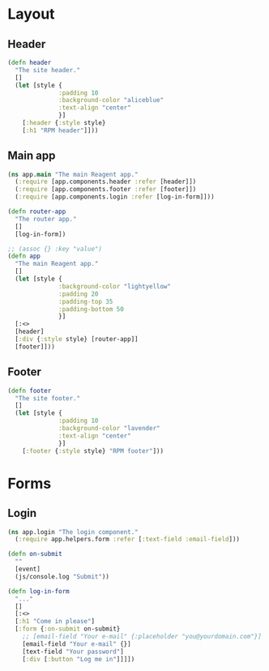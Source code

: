 * Layout

** Header

#+BEGIN_SRC clojure :tangle components/header.cljs
  (defn header
    "The site header."
    []
    (let [style {
                :padding 10
                :background-color "aliceblue"
                :text-align "center"
                }]
      [:header {:style style}
      [:h1 "RPM header"]]))

#+END_SRC

** Main app

#+BEGIN_SRC clojure :tangle components/app.cljs
  (ns app.main "The main Reagent app."
    (:require [app.components.header :refer [header]])
    (:require [app.components.footer :refer [footer]])
    (:require [app.components.login :refer [log-in-form]]))

  (defn router-app
    "The router app."
    []
    [log-in-form])

  ;; (assoc {} :key "value")
  (defn app
    "The main Reagent app."
    []
    (let [style {
                :background-color "lightyellow"
                :padding 20
                :padding-top 35
                :padding-bottom 50
                }]
    [:<>
    [header]
    [:div {:style style} [router-app]]
    [footer]]))
#+END_SRC

** Footer

#+BEGIN_SRC clojure :tangle components/footer.cljs
  (defn footer
    "The site footer."
    []
    (let [style {
                :padding 10
                :background-color "lavender"
                :text-align "center"
                }]
      [:footer {:style style} "RPM footer"]))
#+END_SRC

* Forms
** Login

#+BEGIN_SRC clojure :tangle components/login.cljs :mkdirp yes
  (ns app.login "The login component."
    (:require app.helpers.form :refer [:text-field :email-field]))

  (defn on-submit
    ""
    [event]
    (js/console.log "Submit"))

  (defn log-in-form
    "..."
    []
    [:<>
    [:h1 "Come in please"]
    [:form {:on-submit on-submit}
      ;; [email-field "Your e-mail" {:placeholder "you@yourdomain.com"}]
      [email-field "Your e-mail" {}]
      [text-field "Your password"]
      [:div [:button "Log me in"]]]])
#+END_SRC
